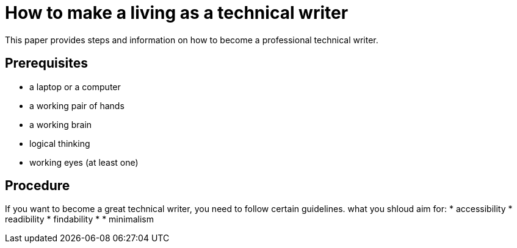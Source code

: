 = How to make a living as a technical writer

This paper provides steps and information on how to become a professional technical writer.

##  Prerequisites
* a laptop or a computer
* a working pair of hands
* a working brain 
* logical thinking
* working eyes (at least one)


## Procedure
If you want to become a great technical writer, you need to follow certain guidelines.
what you shloud aim for:
* accessibility
* readibility
* findability
* 
* minimalism 
